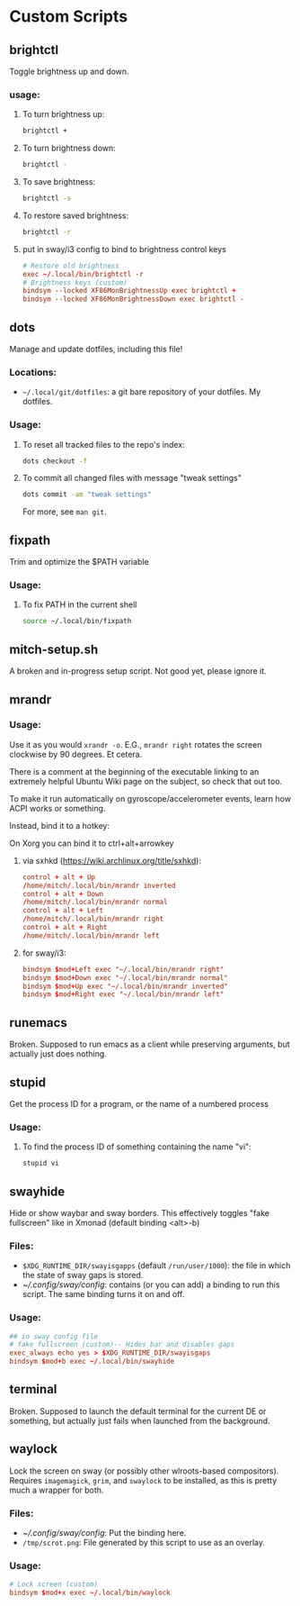 * Custom Scripts
** brightctl
Toggle brightness up and down.
*** usage:
**** To turn brightness up:
#+begin_src sh
  brightctl +
#+end_src
**** To turn brightness down:
#+begin_src sh
  brightctl -
#+end_src
**** To save brightness:
#+begin_src sh
  brightctl -s
#+end_src
**** To restore saved brightness:
#+begin_src sh
  brightctl -r
#+end_src
**** put in sway/i3 config to bind to brightness control keys
#+begin_src conf
  # Restore old brightness
  exec ~/.local/bin/brightctl -r
  # Brightness keys (custom)
  bindsym --locked XF86MonBrightnessUp exec brightctl +
  bindsym --locked XF86MonBrightnessDown exec brightctl -
#+end_src
** dots
Manage and update dotfiles, including this file!
*** Locations:
- =~/.local/git/dotfiles=: a git bare repository of your dotfiles. My dotfiles.
*** Usage:
**** To reset all tracked files to the repo's index:
#+begin_src sh
  dots checkout -f
#+end_src
**** To commit all changed files with message "tweak settings"
#+begin_src sh
  dots commit -am "tweak settings"
#+end_src
For more, see =man git=.
** fixpath
Trim and optimize the $PATH variable
*** Usage:
**** To fix PATH in the current shell
#+begin_src sh
  source ~/.local/bin/fixpath
#+end_src
** mitch-setup.sh
A broken and in-progress setup script. Not good yet, please ignore it.
** mrandr
*** Usage:
Use it as you would =xrandr -o=. E.G., =mrandr right= rotates the screen
clockwise by 90 degrees. Et cetera.

There is a comment at the beginning of the executable linking to an extremely
helpful Ubuntu Wiki page on the subject, so check that out too.

To make it run automatically on gyroscope/accelerometer events, learn how ACPI
works or something.

Instead, bind it to a hotkey:

On Xorg you can bind it to ctrl+alt+arrowkey

**** via sxhkd (https://wiki.archlinux.org/title/sxhkd):
#+begin_src conf
  control + alt + Up
  /home/mitch/.local/bin/mrandr inverted
  control + alt + Down
  /home/mitch/.local/bin/mrandr normal
  control + alt + Left
  /home/mitch/.local/bin/mrandr right
  control + alt + Right
  /home/mitch/.local/bin/mrandr left
#+end_src

**** for sway/i3:
#+begin_src conf
  bindsym $mod+Left exec "~/.local/bin/mrandr right"
  bindsym $mod+Down exec "~/.local/bin/mrandr normal"
  bindsym $mod+Up exec "~/.local/bin/mrandr inverted"
  bindsym $mod+Right exec "~/.local/bin/mrandr left"
#+end_src
** runemacs
Broken. Supposed to run emacs as a client while preserving arguments, but
actually just does nothing.
** stupid
Get the process ID for a program, or the name of a numbered process
*** Usage:
**** To find the process ID of something containing the name "vi":
#+begin_src sh
  stupid vi
#+end_src
** swayhide
Hide or show waybar and sway borders. This effectively toggles "fake fullscreen"
like in Xmonad (default binding <alt>-b)
*** Files:
- =$XDG_RUNTIME_DIR/swayisgapps= (default =/run/user/1000=): the file in which
  the state of sway gaps is stored.
- [[~/.config/sway/config]]: contains (or you can add) a binding to run this
  script. The same binding turns it on and off.
*** Usage:
#+begin_src conf
  ## in sway config file
  # fake fullscreen (custom)-- Hides bar and disables gaps
  exec_always echo yes > $XDG_RUNTIME_DIR/swayisgaps
  bindsym $mod+b exec ~/.local/bin/swayhide
#+end_src
** terminal
Broken. Supposed to launch the default terminal for the current DE or something,
but actually just fails when launched from the background.
** waylock
Lock the screen on sway (or possibly other wlroots-based compositors). Requires
=imagemagick=, =grim=, and =swaylock= to be installed, as this is pretty much a
wrapper for both.
*** Files:
- [[~/.config/sway/config]]: Put the binding here.
- =/tmp/scrot.png=: File generated by this script to use as an overlay.
*** Usage:
#+begin_src conf
  # Lock screen (custom)
  bindsym $mod+x exec ~/.local/bin/waylock
#+end_src
